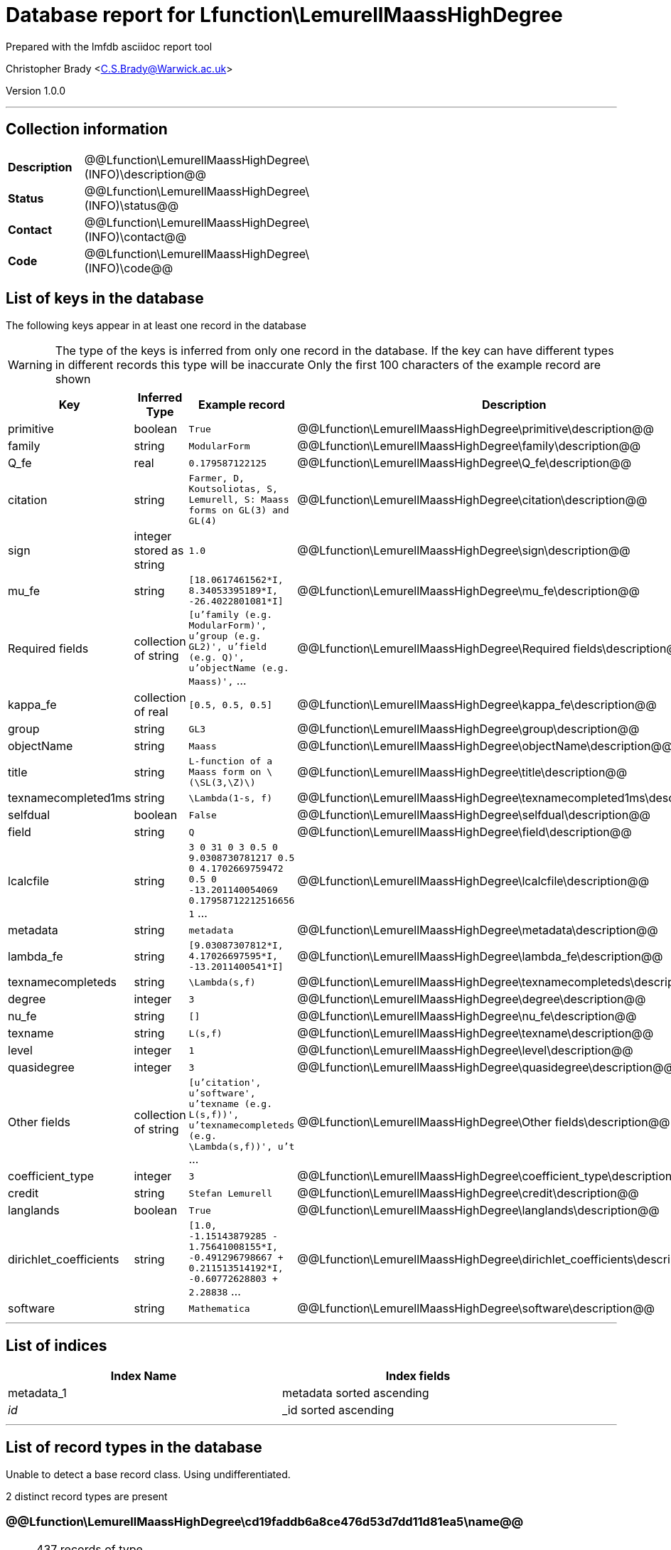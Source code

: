 = Database report for Lfunction\LemurellMaassHighDegree =

Prepared with the lmfdb asciidoc report tool

Christopher Brady <C.S.Brady@Warwick.ac.uk>

Version 1.0.0

'''

== Collection information ==

[width="50%", ]
|==============================
a|*Description* a| @@Lfunction\LemurellMaassHighDegree\(INFO)\description@@
a|*Status* a| @@Lfunction\LemurellMaassHighDegree\(INFO)\status@@
a|*Contact* a| @@Lfunction\LemurellMaassHighDegree\(INFO)\contact@@
a|*Code* a| @@Lfunction\LemurellMaassHighDegree\(INFO)\code@@
|==============================

== List of keys in the database ==

The following keys appear in at least one record in the database

[WARNING]
====
The type of the keys is inferred from only one record in the database. If the key can have different types in different records this type will be inaccurate
Only the first 100 characters of the example record are shown
====

[width="90%", options="header", ]
|==============================
a|Key a| Inferred Type a| Example record a| Description
a|primitive a| boolean a| `True` a| @@Lfunction\LemurellMaassHighDegree\primitive\description@@
a|family a| string a| `ModularForm` a| @@Lfunction\LemurellMaassHighDegree\family\description@@
a|Q_fe a| real a| `0.179587122125` a| @@Lfunction\LemurellMaassHighDegree\Q_fe\description@@
a|citation a| string a| `Farmer, D, Koutsoliotas, S, Lemurell, S: Maass forms on GL(3) and GL(4)` a| @@Lfunction\LemurellMaassHighDegree\citation\description@@
a|sign a| integer stored as string a| `1.0` a| @@Lfunction\LemurellMaassHighDegree\sign\description@@
a|mu_fe a| string a| `[18.0617461562*I, 8.34053395189*I, -26.4022801081*I]` a| @@Lfunction\LemurellMaassHighDegree\mu_fe\description@@
a|Required fields a| collection of string a| `[u'family (e.g. ModularForm)', u'group (e.g. GL2)', u'field  (e.g. Q)', u'objectName  (e.g. Maass)',` ... a| @@Lfunction\LemurellMaassHighDegree\Required fields\description@@
a|kappa_fe a| collection of real a| `[0.5, 0.5, 0.5]` a| @@Lfunction\LemurellMaassHighDegree\kappa_fe\description@@
a|group a| string a| `GL3` a| @@Lfunction\LemurellMaassHighDegree\group\description@@
a|objectName a| string a| `Maass` a| @@Lfunction\LemurellMaassHighDegree\objectName\description@@
a|title a| string a| `L-function of a Maass form on \(\SL(3,\Z)\)` a| @@Lfunction\LemurellMaassHighDegree\title\description@@
a|texnamecompleted1ms a| string a| `\Lambda(1-s, f)` a| @@Lfunction\LemurellMaassHighDegree\texnamecompleted1ms\description@@
a|selfdual a| boolean a| `False` a| @@Lfunction\LemurellMaassHighDegree\selfdual\description@@
a|field a| string a| `Q` a| @@Lfunction\LemurellMaassHighDegree\field\description@@
a|lcalcfile a| string a| `3 0 31 0 3 0.5 0 9.0308730781217 0.5 0 4.1702669759472 0.5 0 -13.201140054069 0.17958712212516656 1` ... a| @@Lfunction\LemurellMaassHighDegree\lcalcfile\description@@
a|metadata a| string a| `metadata` a| @@Lfunction\LemurellMaassHighDegree\metadata\description@@
a|lambda_fe a| string a| `[9.03087307812*I, 4.17026697595*I, -13.2011400541*I]` a| @@Lfunction\LemurellMaassHighDegree\lambda_fe\description@@
a|texnamecompleteds a| string a| `\Lambda(s,f)` a| @@Lfunction\LemurellMaassHighDegree\texnamecompleteds\description@@
a|degree a| integer a| `3` a| @@Lfunction\LemurellMaassHighDegree\degree\description@@
a|nu_fe a| string a| `[]` a| @@Lfunction\LemurellMaassHighDegree\nu_fe\description@@
a|texname a| string a| `L(s,f)` a| @@Lfunction\LemurellMaassHighDegree\texname\description@@
a|level a| integer a| `1` a| @@Lfunction\LemurellMaassHighDegree\level\description@@
a|quasidegree a| integer a| `3` a| @@Lfunction\LemurellMaassHighDegree\quasidegree\description@@
a|Other fields a| collection of string a| `[u'citation', u'software', u'texname  (e.g. L(s,f))', u'texnamecompleteds  (e.g. \Lambda(s,f))', u't` ... a| @@Lfunction\LemurellMaassHighDegree\Other fields\description@@
a|coefficient_type a| integer a| `3` a| @@Lfunction\LemurellMaassHighDegree\coefficient_type\description@@
a|credit a| string a| `Stefan Lemurell` a| @@Lfunction\LemurellMaassHighDegree\credit\description@@
a|langlands a| boolean a| `True` a| @@Lfunction\LemurellMaassHighDegree\langlands\description@@
a|dirichlet_coefficients a| string a| `[1.0, -1.15143879285 - 1.75641008155*I, -0.491296798667 + 0.211513514192*I, -0.60772628803 + 2.28838` ... a| @@Lfunction\LemurellMaassHighDegree\dirichlet_coefficients\description@@
a|software a| string a| `Mathematica` a| @@Lfunction\LemurellMaassHighDegree\software\description@@
|==============================

'''

== List of indices ==

[width="90%", options="header", ]
|==============================
a|Index Name a| Index fields
a|metadata_1 a| metadata sorted ascending
a|_id_ a| _id sorted ascending
|==============================

'''

== List of record types in the database ==

Unable to detect a base record class. Using undifferentiated.

2 distinct record types are present

****
[discrete]
=== @@Lfunction\LemurellMaassHighDegree\cd19faddb6a8ce476d53d7dd11d81ea5\name@@ ===

[NOTE]
====
437 records of type
@@Lfunction\LemurellMaassHighDegree\cd19faddb6a8ce476d53d7dd11d81ea5\description@@
====

* Q_fe 
* citation 
* coefficient_type 
* credit 
* degree 
* dirichlet_coefficients 
* family 
* field 
* group 
* kappa_fe 
* lambda_fe 
* langlands 
* lcalcfile 
* level 
* mu_fe 
* nu_fe 
* objectName 
* primitive 
* quasidegree 
* selfdual 
* sign 
* software 
* texname 
* texnamecompleted1ms 
* texnamecompleteds 
* title 



****

'''

****
[discrete]
=== @@Lfunction\LemurellMaassHighDegree\e4a6ecec6de69d5af005c6f4d131523a\name@@ ===

[NOTE]
====
1 records of type
@@Lfunction\LemurellMaassHighDegree\e4a6ecec6de69d5af005c6f4d131523a\description@@
====

* Other fields 
* Required fields 
* metadata 



****

'''

== Notes ==

@@Lfunction\LemurellMaassHighDegree\(NOTES)\description@@

